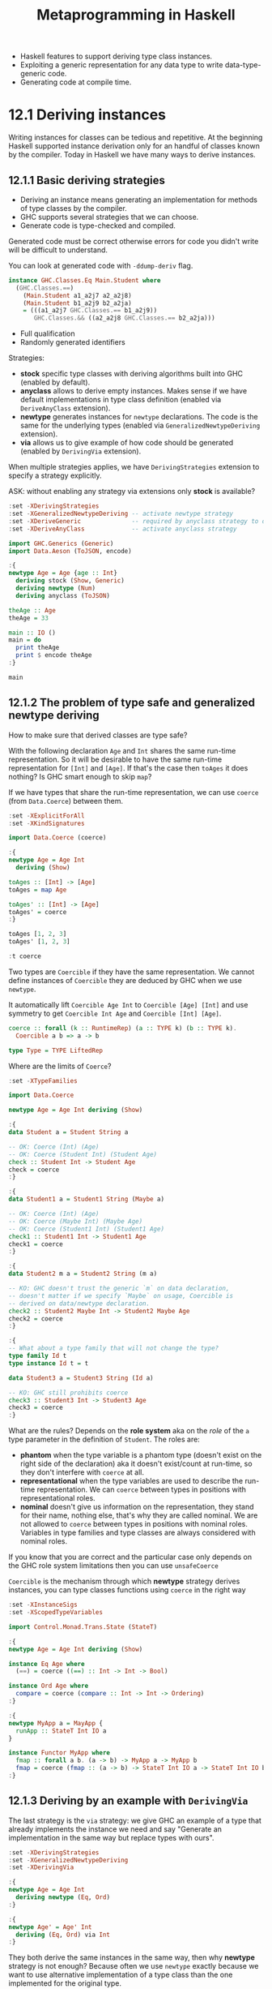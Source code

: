 #+TITLE: Metaprogramming in Haskell

#+PROPERTY: header-args:haskell :results replace output
#+PROPERTY: header-args:haskell+ :noweb yes
#+PROPERTY: header-args:haskell+ :wrap EXAMPLE

- Haskell features to support deriving type class instances.
- Exploiting a generic representation for any data type to write
  data-type-generic code.
- Generating code at compile time.

* 12.1 Deriving instances
Writing instances for classes can be tedious and repetitive. At the beginning
Haskell supported instance derivation only for an handful of classes known by
the compiler. Today in Haskell we have many ways to derive instances.

** 12.1.1 Basic deriving strategies
- Deriving an instance means generating an implementation for methods of type
  classes by the compiler.
- GHC supports several strategies that we can choose.
- Generate code is type-checked and compiled.

Generated code must be correct otherwise errors for code you didn't write will
be difficult to understand.

You can look at generated code with ~-ddump-deriv~ flag.

#+BEGIN_SRC haskell :eval never
instance GHC.Classes.Eq Main.Student where
  (GHC.Classes.==)
    (Main.Student a1_a2j7 a2_a2j8)
    (Main.Student b1_a2j9 b2_a2ja)
    = (((a1_a2j7 GHC.Classes.== b1_a2j9))
       GHC.Classes.&& ((a2_a2j8 GHC.Classes.== b2_a2ja)))
#+END_SRC

- Full qualification
- Randomly generated identifiers

Strategies:
- *stock* specific type classes with deriving algorithms built into GHC (enabled
  by default).
- *anyclass* allows to derive empty instances. Makes sense if we have default
  implementations in type class definition (enabled via ~DeriveAnyClass~
  extension).
- *newtype* generates instances for ~newtype~ declarations. The code is the same
  for the underlying types (enabled via ~GeneralizedNewtypeDeriving~ extension).
- *via* allows us to give example of how code should be generated (enabled by
  ~DerivingVia~ extension).

When multiple strategies applies, we have ~DerivingStrategies~ extension to
specify a strategy explicitly.

ASK: without enabling any strategy via extensions only *stock* is available?

#+BEGIN_SRC haskell
:set -XDerivingStrategies
:set -XGeneralizedNewtypeDeriving -- activate newtype strategy
:set -XDeriveGeneric              -- required by anyclass strategy to derive ToJSON
:set -XDeriveAnyClass             -- activate anyclass strategy

import GHC.Generics (Generic)
import Data.Aeson (ToJSON, encode)

:{
newtype Age = Age {age :: Int}
  deriving stock (Show, Generic)
  deriving newtype (Num)
  deriving anyclass (ToJSON)

theAge :: Age
theAge = 33

main :: IO ()
main = do
  print theAge
  print $ encode theAge
:}

main
#+END_SRC

#+RESULTS:
#+BEGIN_EXAMPLE
Age {age = 33}
"{\"age\":33}"
#+END_EXAMPLE

** 12.1.2 The problem of type safe and generalized newtype deriving
How to make sure that derived classes are type safe?

With the following declaration ~Age~ and ~Int~ shares the same run-time
representation. So it will be desirable to have the same run-time representation
for ~[Int]~ and ~[Age]~. If that's the case then ~toAges~ it does nothing? Is
GHC smart enough to skip ~map~?

If we have types that share the run-time representation, we can use ~coerce~
(from ~Data.Coerce~) between them.

#+BEGIN_SRC haskell
:set -XExplicitForAll
:set -XKindSignatures

import Data.Coerce (coerce)

:{
newtype Age = Age Int
  deriving (Show)

toAges :: [Int] -> [Age]
toAges = map Age

toAges' :: [Int] -> [Age]
toAges' = coerce
:}

toAges [1, 2, 3]
toAges' [1, 2, 3]

:t coerce
#+END_SRC

#+RESULTS:
#+BEGIN_EXAMPLE
[Age 1,Age 2,Age 3]
[Age 1,Age 2,Age 3]
coerce :: Coercible a b => a -> b
#+END_EXAMPLE

Two types are ~Coercible~ if they have the same representation. We cannot define
instances of ~Coercible~ they are deduced by GHC when we use ~newtype~.

It automatically lift ~Coercible Age Int~ to ~Coercible [Age] [Int]~ and use
symmetry to get ~Coercible Int Age~ and ~Coercible [Int] [Age]~.

#+BEGIN_SRC haskell :eval never
coerce :: forall (k :: RuntimeRep) (a :: TYPE k) (b :: TYPE k).
  Coercible a b => a -> b

type Type = TYPE LiftedRep
#+END_SRC

Where are the limits of ~Coerce~?

#+BEGIN_SRC haskell
:set -XTypeFamilies

import Data.Coerce

newtype Age = Age Int deriving (Show)

:{
data Student a = Student String a

-- OK: Coerce (Int) (Age)
-- OK: Coerce (Student Int) (Student Age)
check :: Student Int -> Student Age
check = coerce
:}

:{
data Student1 a = Student1 String (Maybe a)

-- OK: Coerce (Int) (Age)
-- OK: Coerce (Maybe Int) (Maybe Age)
-- OK: Coerce (Student1 Int) (Student1 Age)
check1 :: Student1 Int -> Student1 Age
check1 = coerce
:}

:{
data Student2 m a = Student2 String (m a)

-- KO: GHC doesn't trust the generic `m` on data declaration,
-- doesn't matter if we specify `Maybe` on usage, Coercible is
-- derived on data/newtype declaration.
check2 :: Student2 Maybe Int -> Student2 Maybe Age
check2 = coerce
:}

:{
-- What about a type family that will not change the type?
type family Id t
type instance Id t = t

data Student3 a = Student3 String (Id a)

-- KO: GHC still prohibits coerce
check3 :: Student3 Int -> Student3 Age
check3 = coerce
:}
#+END_SRC

#+RESULTS:
#+BEGIN_EXAMPLE

<interactive>:536:10: error:
    • Couldn't match type ‘Int’ with ‘Age’
        arising from a use of ‘coerce’
    • In the expression: coerce
      In an equation for ‘check2’: check2 = coerce

<interactive>:547:10: error:
    • Couldn't match type ‘Int’ with ‘Age’
        arising from a use of ‘coerce’
    • In the expression: coerce
      In an equation for ‘check3’: check3 = coerce
#+END_EXAMPLE

What are the rules? Depends on the *role system* aka on the /role/ of the ~a~
type parameter in the definition of ~Student~. The roles are:

- *phantom* when the type variable is a phantom type (doesn't exist on the right
  side of the declaration) aka it doesn't exist/count at run-time, so they don't
  interfere with ~coerce~ at all.
- *representational* when the type variables are used to describe the run-time
  representation. We can ~coerce~ between types in positions with
  representational roles.
- *nominal* doesn't give us information on the representation, they stand for
  their name, nothing else, that's why they are called nominal. We are not
  allowed to ~coerce~ between types in positions with nominal roles. Variables
  in type families and type classes are always considered with nominal roles.

If you know that you are correct and the particular case only depends on the GHC
role system limitations then you can use ~unsafeCoerce~

~Coercible~ is the mechanism through which *newtype* strategy derives instances,
you can type classes functions using ~coerce~ in the right way

#+BEGIN_SRC haskell
:set -XInstanceSigs
:set -XScopedTypeVariables

import Control.Monad.Trans.State (StateT)

:{
newtype Age = Age Int deriving (Show)

instance Eq Age where
  (==) = coerce ((==) :: Int -> Int -> Bool)

instance Ord Age where
  compare = coerce (compare :: Int -> Int -> Ordering)
:}

:{
newtype MyApp a = MayApp {
  runApp :: StateT Int IO a
}

instance Functor MyApp where
  fmap :: forall a b. (a -> b) -> MyApp a -> MyApp b
  fmap = coerce (fmap :: (a -> b) -> StateT Int IO a -> StateT Int IO b)
:}
#+END_SRC

#+RESULTS:
#+BEGIN_EXAMPLE
#+END_EXAMPLE

** 12.1.3 Deriving by an example with ~DerivingVia~
The last strategy is the ~via~ strategy: we give GHC an example of a type that
already implements the instance we need and say "Generate an implementation in
the same way but replace types with ours".

#+BEGIN_SRC haskell
:set -XDerivingStrategies
:set -XGeneralizedNewtypeDeriving
:set -XDerivingVia

:{
newtype Age = Age Int
  deriving newtype (Eq, Ord)
:}

:{
newtype Age' = Age' Int
  deriving (Eq, Ord) via Int
:}
#+END_SRC

#+RESULTS:
#+BEGIN_EXAMPLE
#+END_EXAMPLE

They both derive the same instances in the same way, then why *newtype* strategy
is not enough? Because often we use ~newtype~ exactly because we want to use
alternative implementation of a type class than the one implemented for the
original type.

#+BEGIN_SRC haskell
:set -XDerivingStrategies
:set -XStandaloneDeriving
:set -XDerivingVia

import Data.Monoid (Alt)

-- ??? Why

:{
newtype Age = Age (Maybe Int)
  deriving (Semigroup, Monoid) via (Alt Maybe Int)

-- deriving via (Alt Maybe Int) instance Semigroup Age
-- deriving via (Alt Maybe Int) instance Monoid Age
:}
#+END_SRC

#+RESULTS:
#+BEGIN_EXAMPLE

<interactive>:694:13: error:
    • Couldn't match representation of type: Maybe Int
                               with that of: Alt Maybe Int
        arising from the coercion of the method ‘<>’
          from type ‘Alt Maybe Int -> Alt Maybe Int -> Alt Maybe Int’
            to type ‘Age -> Age -> Age’
      The data constructor ‘base-4.16.4.0:Data.Semigroup.Internal.Alt’
        of newtype ‘Alt’ is not in scope
    • When deriving the instance for (Semigroup Age)

<interactive>:694:13: error:
    • Couldn't match representation of type: Maybe Int
                               with that of: Alt Maybe Int
        arising from the coercion of the method ‘GHC.Base.stimes’
          from type ‘forall b.
                     Integral b =>
                     b -> Alt Maybe Int -> Alt Maybe Int’
            to type ‘forall b. Integral b => b -> Age -> Age’
      The data constructor ‘base-4.16.4.0:Data.Semigroup.Internal.Alt’
        of newtype ‘Alt’ is not in scope
    • When deriving the instance for (Semigroup Age)

<interactive>:694:24: error:
    • Couldn't match representation of type: Maybe Int
                               with that of: Alt Maybe Int
        arising from the coercion of the method ‘mempty’
          from type ‘Alt Maybe Int’ to type ‘Age’
      The data constructor ‘base-4.16.4.0:Data.Semigroup.Internal.Alt’
        of newtype ‘Alt’ is not in scope
    • When deriving the instance for (Monoid Age)
#+END_EXAMPLE

* 12.2 Data-type generic programming
It would be helpful to code generically, meaning that we want to deal only with
a single representation for all similar data types.

This magical "generic representation" is built around a concept of /sum/ and
/product/ types.

Data type generic programming is supported in Haskell by the ~GHC.Generic~
module.

** Generic data-type representation
The type class ~Generic~ its able to get all the detailed information about a
datatype.

#+BEGIN_SRC haskell
:set -XDeriveGeneric
:set -XTypeApplications

import GHC.Generics

data Status = Ok | Err deriving (Show, Generic)

:t from Ok
from Ok
from Err

to @Status $ from Err

data Request = Request String Int deriving (Show, Generic)

:k! Rep Request
from (Request "request" 0)
#+END_SRC

#+RESULTS:
#+BEGIN_EXAMPLE
from Ok
  :: D1
       ('MetaData "Status" "Ghci147" "interactive" 'False)
       (C1 ('MetaCons "Ok" 'PrefixI 'False) U1
        :+: C1 ('MetaCons "Err" 'PrefixI 'False) U1)
       x
M1 {unM1 = L1 (M1 {unM1 = U1})}
M1 {unM1 = R1 (M1 {unM1 = U1})}
Err
Rep Request :: * -> *
= M1
    D
    ('MetaData "Request" "Ghci151" "interactive" 'False)
    (M1
       C
       ('MetaCons "Request" 'PrefixI 'False)
       (M1
          S
          ('MetaSel
             'Nothing 'NoSourceUnpackedness 'NoSourceStrictness 'DecidedLazy)
          (K1 R [Char])
        :*: M1
              S
              ('MetaSel
                 'Nothing 'NoSourceUnpackedness 'NoSourceStrictness 'DecidedLazy)
              (K1 R Int)))
M1 {unM1 = M1 {unM1 = M1 {unM1 = K1 {unK1 = "request"}} :*: M1 {unM1 = K1 {unK1 = 0}}}}
#+END_EXAMPLE

- ~D1~ stands for /a datatype/
- We have some metadata (~'Metadata~) about the type, like the name (~"Status"~)
  and that is not a ~newtype~ (~'False~)
- Next we have two data constructors (~C1~) combined with ~:+:~ with their metadata
- Also those data constructors do not have arguments (~U1~)

To do this it exploits several type-level features including data kinds (see the
ticked names) and type level strings (we can use ~KnownSymbol~ to bring names to
a value level)

- ~M1~ constructs a value.
- ~L1~ corresponds to the left data constructor.
- ~R1~ corresponds to the right data constructor.
- ~U1~ corresponds to the absence of arguments to it.

- Product types are combined with ~:*:~ operator

** Example: Generating SQL queries
Let's do something useful with a generic representation. Generate ~INSERT~
SQL queries for our data type.

#+BEGIN_SRC haskell
:set -XOverloadedStrings
:set -XDerivingStrategies
:set -XStandaloneDeriving
:set -XDeriveGeneric
:set -XDeriveAnyClass
:set -XDefaultSignatures

import GHC.Generics
import TextShow
import Data.Text (Text)
import Data.Text.Internal.Builder
import qualified Data.Text.IO as TIO

-- Take the Student type and generate an INSERT statement like
-- INSERT INTO students (studentId, name, year) VALUES (18265, "John Doe", 2)
:{
data Student = Student {studentID :: String, name :: Text, year :: Int}
  deriving stock (Generic, Show)
:}

:{
data Course = Course {courseID :: String, title :: Text, instructor :: Text}
  deriving stock (Generic, Show)
:}

-- The stock strategy will let us derive the Generic instance.
-- The Generic instance will let us derive an instance by a default implementation.
-- The default implementation will be based on the Generic instance.

-- From the Generic instance we can get the list of field names and the list of field values.
:{
class ToColumnsAndValuesLists f where
  toColumnsValues :: f a -> ([Builder], [Builder])

-- A data type U1 has no fields, so the list is empty
instance ToColumnsAndValuesLists U1 where
  toColumnsValues _ = ([], [])

-- If we have several fields the the data types are combined with :*:
instance (ToColumnsAndValuesLists a, ToColumnsAndValuesLists b) =>
         ToColumnsAndValuesLists (a :*: b) where
  toColumnsValues (a :*: b) = (columns1 <> columns2, values1 <> values2)
    where (columns1, values1) = toColumnsValues a
          (columns2, values2) = toColumnsValues b

-- Now M1, ignore most part to traverse over
instance (ToColumnsAndValuesLists a) => ToColumnsAndValuesLists (M1 i c a) where
  toColumnsValues (M1 a) = toColumnsValues a

-- Overlapping instance ??? for the particular case to catch the field names
instance {-# OVERLAPPING #-} (ToColumnsAndValuesLists a, Selector c) => ToColumnsAndValuesLists (M1 S c a) where
  toColumnsValues s@(M1 a) = (fromString (selName s) : columns, values)
    where (columns, values) = toColumnsValues a

instance TextShow a => ToColumnsAndValuesLists (K1 i a) where
  toColumnsValues (K1 a) = ([], [showb a])
:}

toColumnsValues (from $ Student "1822" "Gabriele Lana" 2)

-- Now we can use this information to build an INSERT statement

:{
buildersToList :: [Builder] -> Builder
buildersToList [] = "()"
buildersToList (x:xs) = singleton '(' <> x <> go xs -- "(..
  where
    go (y:ys) = showbCommaSpace <> y <> go ys       -- .., ..
    go []     = singleton ')'                        -- ..)"
:}

:{
insertIntoDefault :: (Generic a, ToColumnsAndValuesLists (Rep a)) => Text -> a -> Text
insertIntoDefault table value =
  toText $ "INSERT INTO " <> fromText table <> " "
         <> buildersToList columns
         <> " VALUES " <> buildersToList values
  where (columns, values) = toColumnsValues (from value)
:}

:{
class ToSQL a where
  insertInto :: Text -> a -> Text

  default insertInto :: (Generic a, ToColumnsAndValuesLists (Rep a)) => Text -> a -> Text
  insertInto = insertIntoDefault
:}

deriving anyclass instance ToSQL Student
deriving anyclass instance ToSQL Course

insertInto "Student" $ Student "1822" "Gabriele Lana" 2
insertInto "Course" $ Course "CS101" "Computer Science 101" "Gabriele Lana"
#+END_SRC

#+RESULTS:
#+BEGIN_EXAMPLE
(["studentID","name","year"],["\"1822\"","\"Gabriele Lana\"","2"])
INSERT INTO Student (studentID, name, year) VALUES (\"1822\", \"Gabriele Lana\", 2)
INSERT INTO Course (courseID, title, instructor) VALUES (\"CS101\", \"Computer Science 101\", \"Gabriele Lana\")
#+END_EXAMPLE

* 12.3 Template Haskell and quasi-quotes
TODO

** 12.3.1 A tutorial on Template Haskell
TODO

** 12.3.2 Example: Generating remote function calls
TODO

* Summary
TODO

* References
- [[https://www.youtube.com/watch?v=iLZdN-R1JGk][Zero cost coercion in Haskell]] (video)
- [[https://www.youtube.com/watch?v=Zww6pKxxaOg][DerivingVia: how to turn hand written instances into an anti-pattern]] (video)

* Exercises
TODO
